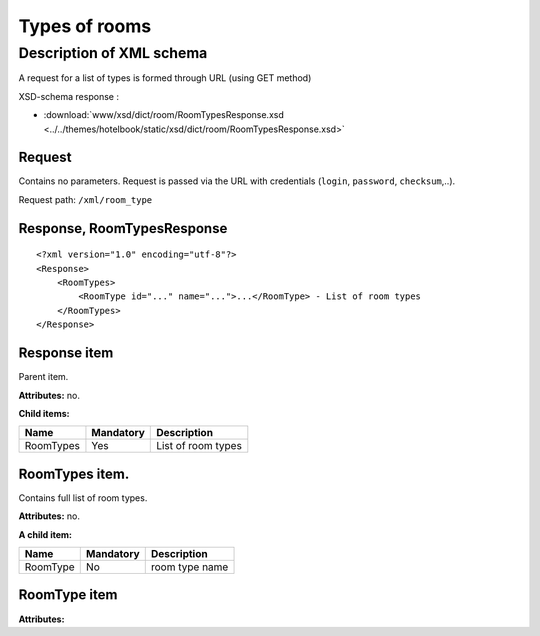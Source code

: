 Types of rooms
################

Description of XML schema
==========================

A request for a list of types is formed through URL (using GET method)

XSD-schema response :

- :download:`www/xsd/dict/room/RoomTypesResponse.xsd <../../themes/hotelbook/static/xsd/dict/room/RoomTypesResponse.xsd>`

Request
--------

Contains no parameters. Request is passed via the URL with credentials (``login``, ``password``, ``checksum``,..).

Request path: ``/xml/room_type``

Response, RoomTypesResponse
----------------------------

::

    <?xml version="1.0" encoding="utf-8"?>
    <Response>
        <RoomTypes>
            <RoomType id="..." name="...">...</RoomType> - List of room types
        </RoomTypes>
    </Response>

Response item
----------------

Parent item.

**Attributes:** no.

**Child items:**

+---------------+--------------+------------------------------+
| Name          | Mandatory    | Description                  |
+===============+==============+==============================+
| RoomTypes     | Yes          | List of room types           |
+---------------+--------------+------------------------------+

RoomTypes item.
------------------

Contains full list of room types.

**Attributes:** no.

**A child item:**

+----------+--------------+-----------------------------------------------------------------------------+
| Name     | Mandatory    | Description                                                                 |
+==========+==============+=============================================================================+
| RoomType | No           | room type name                                                              |
+----------+--------------+-----------------------------------------------------------------------------+

RoomType item
---------------------

**Attributes:**

+------------+-----------+----------------------+------------------------------+
| Name       | Type		 |  Mandatory           | Description                  |
+============+===========+======================+==============================+
| id         | Numeric   |  Yes                 | room type id                 |
+------------+-----------+----------------------+------------------------------+
| name       | String    |  Yes                 | type name                    |
+------------+-----------+----------------------+------------------------------+